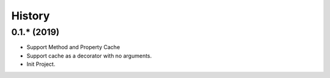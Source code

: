 =======
History
=======

0.1.* (2019)
------------------

* Support Method and Property Cache
* Support cache as a decorator with no arguments.
* Init Project.
